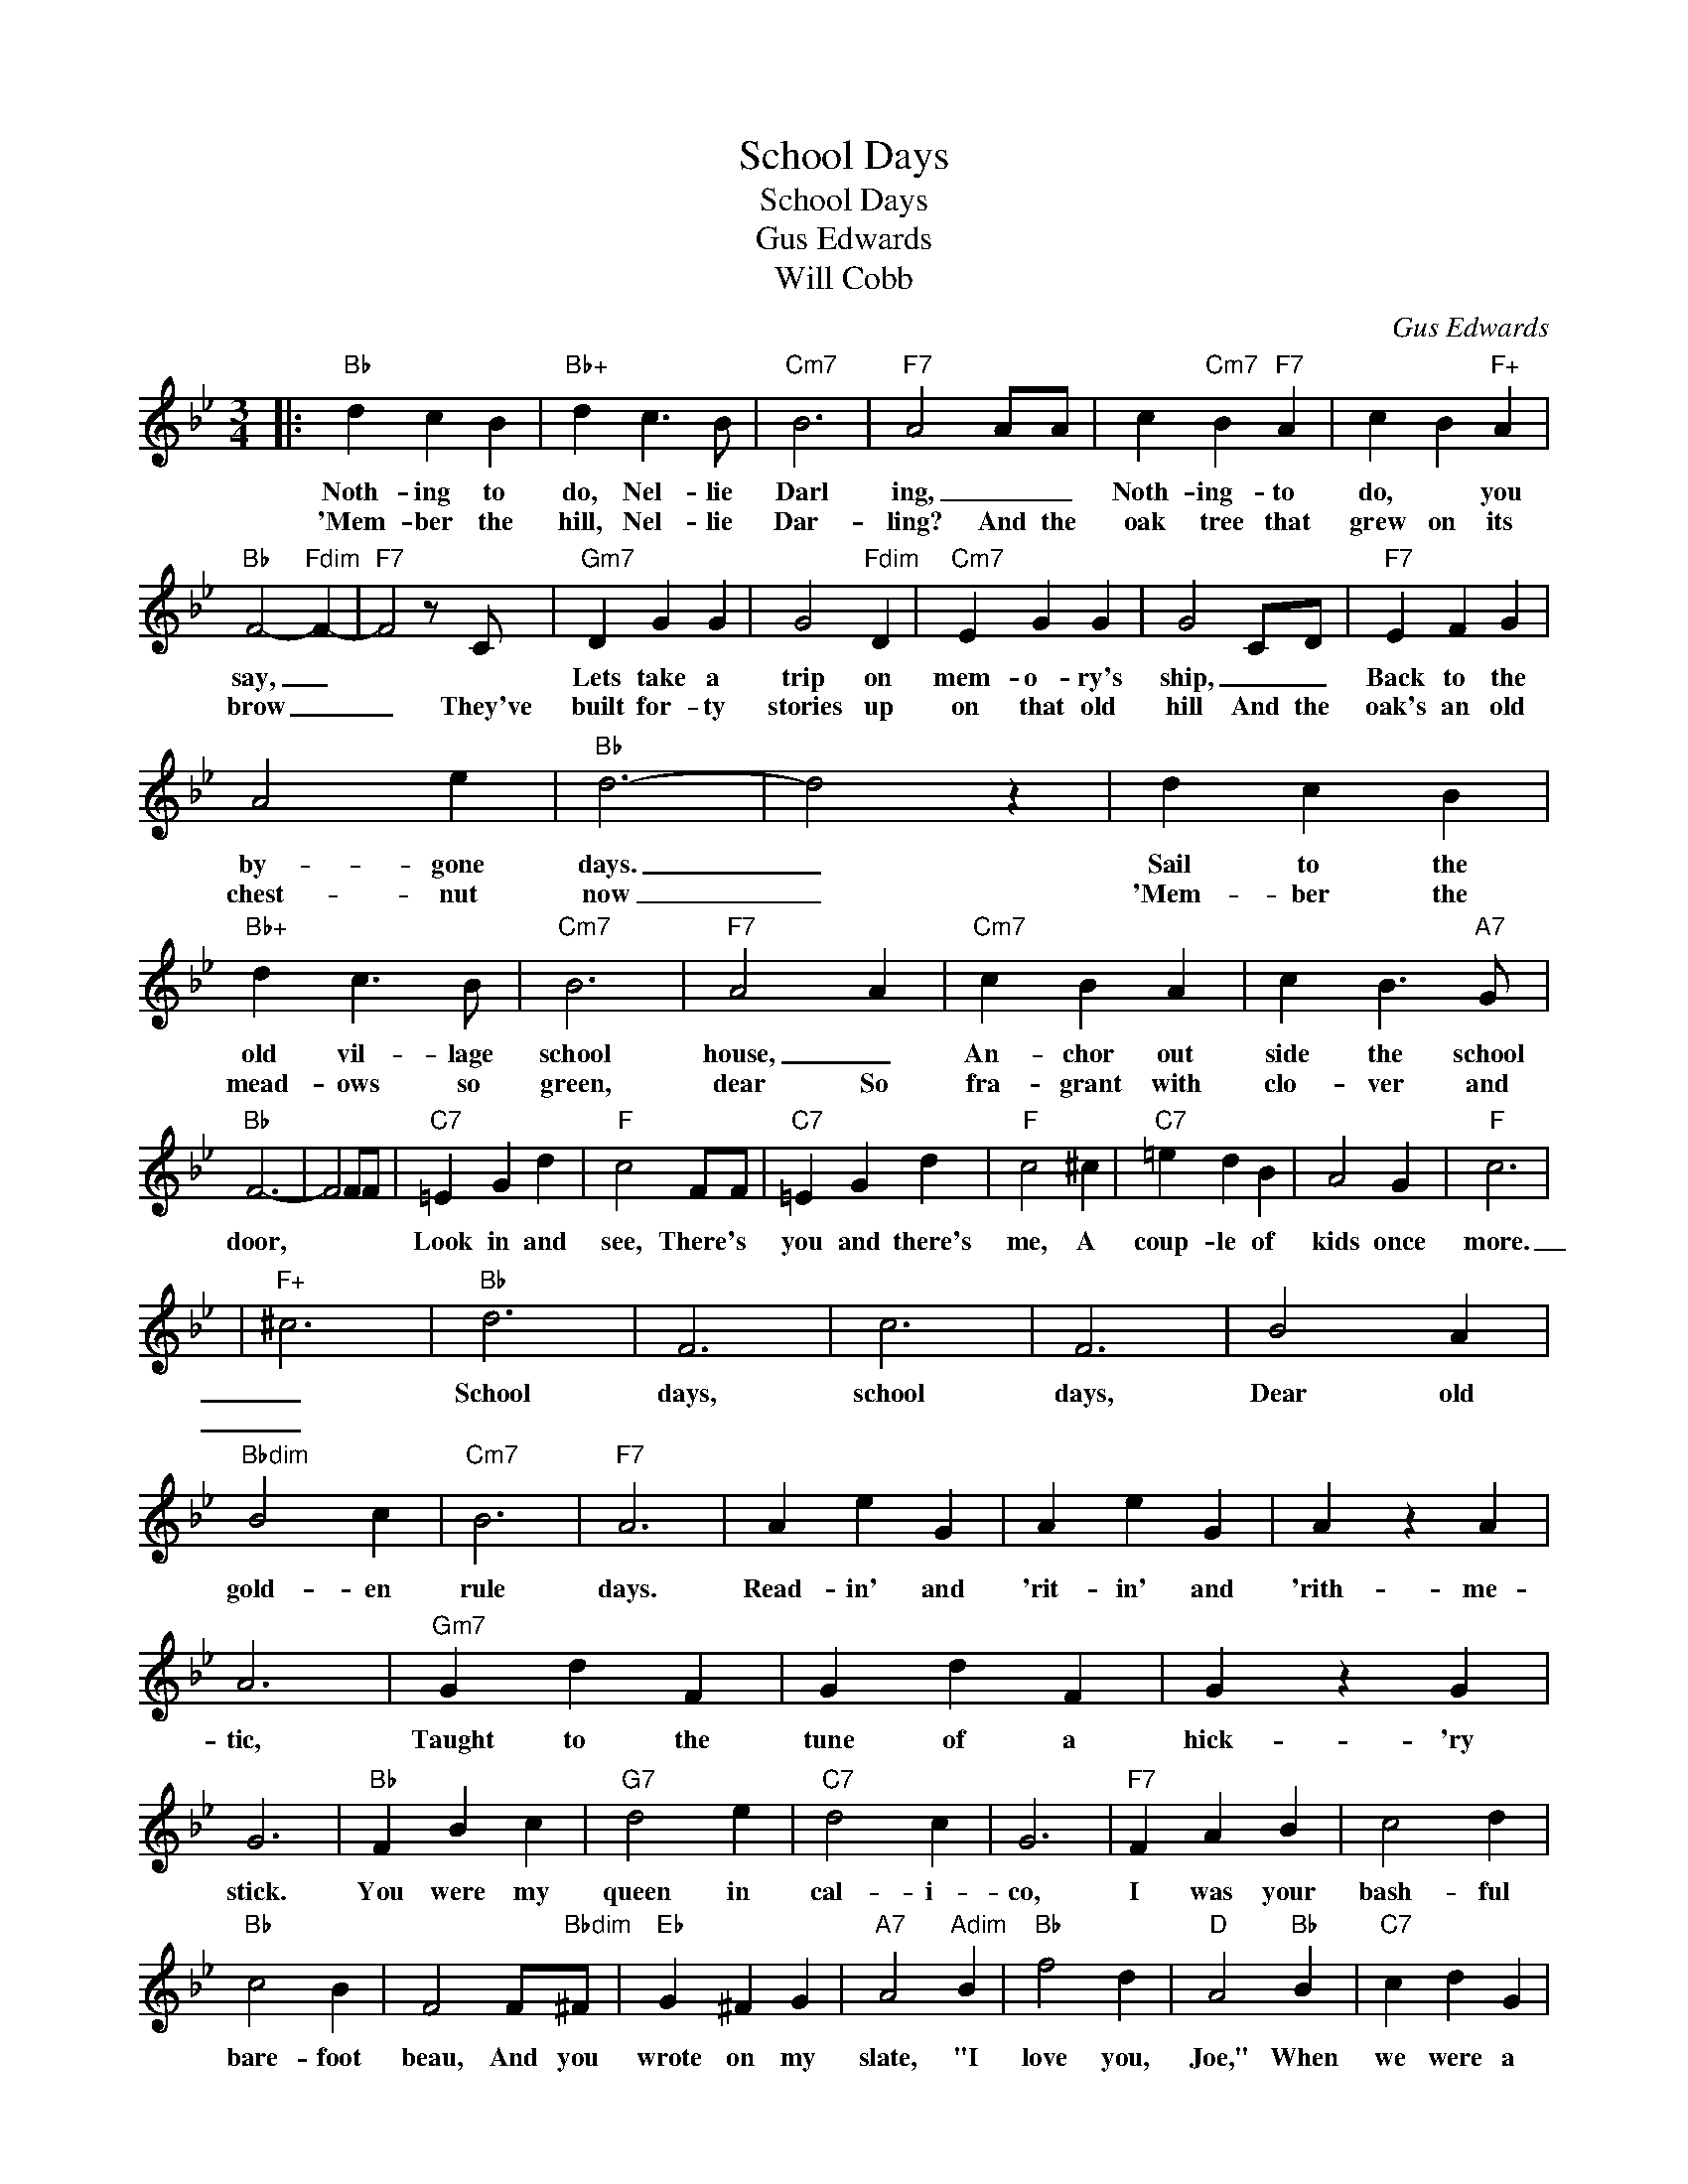 X:1
T:School Days
T:School Days
T:Gus Edwards
T:Will Cobb 
C:Gus Edwards
Z:All Rights Reserved
L:1/4
M:3/4
K:Bb
V:1 treble 
%%MIDI program 0
V:1
|:"Bb" d c B |"Bb+" d c3/2 B/ |"Cm7" B3 |"F7" A2 A/A/ | c"Cm7" B"F7" A | c B"F+" A | %6
w: Noth- ing to|do, Nel- lie|Darl|ing, _ _|Noth- ing- to|do, * you|
w: 'Mem- ber the|hill, Nel- lie|Dar-|ling? And the|oak tree that|grew on its|
"Bb" F2-"Fdim" F- |"F7" F2 z/ C/ |"Gm7" D G G | G2"Fdim" D |"Cm7" E G G | G2 C/D/ |"F7" E F G | %13
w: say, _||Lets take a|trip on|mem- o- ry's|ship, _ _|Back to the|
w: brow _|_ They've|built for- ty|stories up|on that old|hill And the|oak's an old|
 A2 e |"Bb" d3- | d2 z | d c B |"Bb+" d c3/2 B/ |"Cm7" B3 |"F7" A2 A |"Cm7" c B A | c B3/2"A7" G/ | %22
w: by- gone|days.|_|Sail to the|old vil- lage|school|house, _|An- chor out|side the school|
w: chest- nut|now|_|'Mem- ber the|mead- ows so|green,|dear So|fra- grant with|clo- ver and|
"Bb" F3- | F2 F/F/ |"C7" =E G d |"F" c2 F/F/ |"C7" =E G d |"F" c2 ^c |"C7" =e d B | A2 G |"F" c3 | %31
w: door,||Look in and|see, There's *|you and there's|me, A|coup- le of|kids once|more.
|
w: maize?|_ In to|new ci- ty|lots and pre-|ferred bus- 'ness|plots They've|cut them up|since those|days|
"F+" ^c3 |"Bb" d3 | F3 | c3 | F3 | B2 A |"Bbdim" B2 c |"Cm7" B3 |"F7" A3 | A e G | A e G | A z A | %43
w: _|School|days,|school|days,|Dear old|gold- en|rule|days.|Read- in' and|'rit- in' and|'rith- me-|
w: _||||||||||||
 A3 |"Gm7" G d F | G d F | G z G | G3 |"Bb" F B c |"G7" d2 e |"C7" d2 c | G3 |"F7" F A B | c2 d | %54
w: tic,|Taught to the|tune of a|hick- 'ry|stick.|You were my|queen in|cal- i-|co,|I was your|bash- ful|
w: |||||||||||
"Bb" c2 B | F2 F/"Bbdim"^F/ |"Eb" G ^F G |"A7" A2"Adim" B |"Bb" f2 d |"D" A2"Bb" B |"C7" c d G | %61
w: bare- foot|beau, And you|wrote on my|slate, "I|love you,|Joe," When|we were a|
w: |||||||
"F7" c d F |"Bb" B3- | B2 z :| %64
w: cou- ple of|kids.||
w: |||

